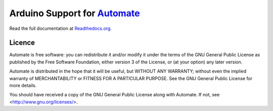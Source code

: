 Arduino Support for `Automate <http://github.com/tuomas2/automate>`_
====================================================================

Read the full documentation at
`Readthedocs.org <http://python-automate.readthedocs.org/en/latest/official_extensions/arduino.html>`_.

Licence
-------

Automate is free software: you can redistribute it and/or modify
it under the terms of the GNU General Public License as published by
the Free Software Foundation, either version 3 of the License, or
(at your option) any later version.

Automate is distributed in the hope that it will be useful,
but WITHOUT ANY WARRANTY; without even the implied warranty of
MERCHANTABILITY or FITNESS FOR A PARTICULAR PURPOSE.  See the
GNU General Public License for more details.

You should have received a copy of the GNU General Public License
along with Automate.  If not, see <http://www.gnu.org/licenses/>.
